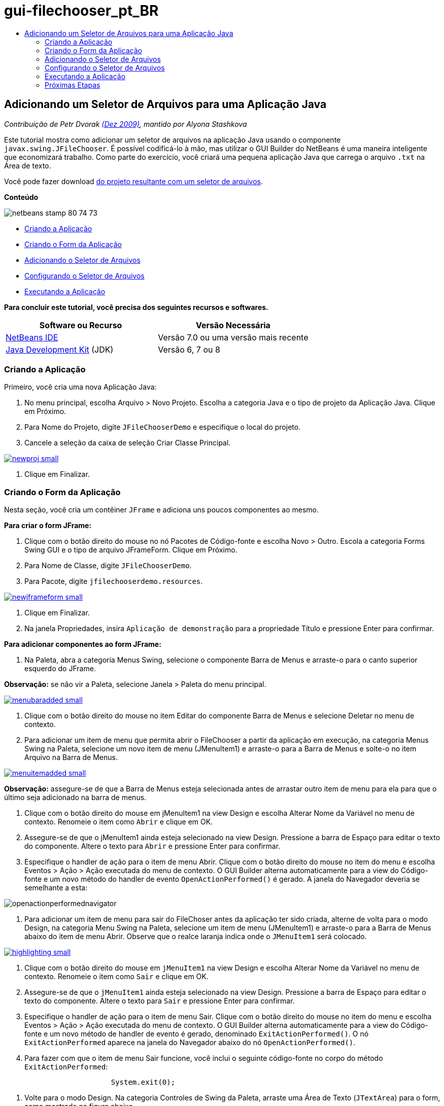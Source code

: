 // 
//     Licensed to the Apache Software Foundation (ASF) under one
//     or more contributor license agreements.  See the NOTICE file
//     distributed with this work for additional information
//     regarding copyright ownership.  The ASF licenses this file
//     to you under the Apache License, Version 2.0 (the
//     "License"); you may not use this file except in compliance
//     with the License.  You may obtain a copy of the License at
// 
//       http://www.apache.org/licenses/LICENSE-2.0
// 
//     Unless required by applicable law or agreed to in writing,
//     software distributed under the License is distributed on an
//     "AS IS" BASIS, WITHOUT WARRANTIES OR CONDITIONS OF ANY
//     KIND, either express or implied.  See the License for the
//     specific language governing permissions and limitations
//     under the License.
//

= gui-filechooser_pt_BR
:jbake-type: page
:jbake-tags: old-site, needs-review
:jbake-status: published
:keywords: Apache NetBeans  gui-filechooser_pt_BR
:description: Apache NetBeans  gui-filechooser_pt_BR
:toc: left
:toc-title:

== Adicionando um Seletor de Arquivos para uma Aplicação Java

_Contribuição de Petr Dvorak link:http://blogs.oracle.com/joshis/entry/a_quick_jfilechooser_demo[(Dez 2009)], mantido por Alyona Stashkova_

Este tutorial mostra como adicionar um seletor de arquivos na aplicação Java usando o componente `javax.swing.JFileChooser`. É possível codificá-lo à mão, mas utilizar o GUI Builder do NetBeans é uma maneira inteligente que economizará trabalho. Como parte do exercício, você criará uma pequena aplicação Java que carrega o arquivo `.txt` na Área de texto.

Você pode fazer download link:https://netbeans.org/projects/samples/downloads/download/Samples%252FJava%252FJFileChooserDemo.zip[do projeto resultante com um seletor de arquivos].

*Conteúdo*

image:netbeans-stamp-80-74-73.png[title="O conteúdo desta página se aplica ao NetBeans IDE 7.0 e mais recente"]

* link:#app[Criando a Aplicação]
* link:#menu[Criando o Form da Aplicação]
* link:#filechooser[Adicionando o Seletor de Arquivos]
* link:#config[Configurando o Seletor de Arquivos]
* link:#run[Executando a Aplicação]

*Para concluir este tutorial, você precisa dos seguintes recursos e softwares.*

|===
|Software ou Recurso |Versão Necessária 

|link:http://netbeans.org/downloads/[NetBeans IDE] |Versão 7.0 ou uma versão mais recente 

|link:http://www.oracle.com/technetwork/java/javase/downloads/index.html[Java Development Kit] (JDK) |Versão 6, 7 ou 8 
|===

=== Criando a Aplicação

Primeiro, você cria uma nova Aplicação Java:

1. No menu principal, escolha Arquivo > Novo Projeto. Escolha a categoria Java e o tipo de projeto da Aplicação Java. Clique em Próximo.
2. Para Nome do Projeto, digite `JFileChooserDemo` e especifique o local do projeto.
3. Cancele a seleção da caixa de seleção Criar Classe Principal.

link:newproj.png[image:newproj-small.png[]]

4. Clique em Finalizar.

=== Criando o Form da Aplicação

Nesta seção, você cria um contêiner `JFrame` e adiciona uns poucos componentes ao mesmo.

*Para criar o form JFrame:*

1. Clique com o botão direito do mouse no nó Pacotes de Código-fonte e escolha Novo > Outro. Escola a categoria Forms Swing GUI e o tipo de arquivo JFrameForm. Clique em Próximo.
2. Para Nome de Classe, digite `JFileChooserDemo`.
3. Para Pacote, digite `jfilechooserdemo.resources`.

link:newjframeform.png[image:newjframeform-small.png[]]

4. Clique em Finalizar.
5. Na janela Propriedades, insira `Aplicação de demonstração` para a propriedade Título e pressione Enter para confirmar.

*Para adicionar componentes ao form JFrame:*

1. Na Paleta, abra a categoria Menus Swing, selecione o componente Barra de Menus e arraste-o para o canto superior esquerdo do JFrame.

*Observação:* se não vir a Paleta, selecione Janela > Paleta do menu principal.

link:menubaradded.png[image:menubaradded-small.png[]]

2. Clique com o botão direito do mouse no item Editar do componente Barra de Menus e selecione Deletar no menu de contexto.
3. Para adicionar um item de menu que permita abrir o FileChooser a partir da aplicação em execução, na categoria Menus Swing na Paleta, selecione um novo item de menu (JMenuItem1) e arraste-o para a Barra de Menus e solte-o no item Arquivo na Barra de Menus.

link:menuitemadded.png[image:menuitemadded-small.png[]]

*Observação:* assegure-se de que a Barra de Menus esteja selecionada antes de arrastar outro item de menu para ela para que o último seja adicionado na barra de menus.

4. Clique com o botão direito do mouse em jMenuItem1 na view Design e escolha Alterar Nome da Variável no menu de contexto. Renomeie o item como `Abrir` e clique em OK.
5. Assegure-se de que o jMenuItem1 ainda esteja selecionado na view Design. Pressione a barra de Espaço para editar o texto do componente. Altere o texto para `Abrir` e pressione Enter para confirmar.
6. Especifique o handler de ação para o item de menu Abrir. Clique com o botão direito do mouse no item do menu e escolha Eventos > Ação > Ação executada do menu de contexto. O GUI Builder alterna automaticamente para a view do Código-fonte e um novo método do handler de evento `OpenActionPerformed()` é gerado. A janela do Navegador deveria se semelhante a esta:

image:openactionperformednavigator.png[]

7. Para adicionar um item de menu para sair do FileChoser antes da aplicação ter sido criada, alterne de volta para o modo Design, na categoria Menu Swing na Paleta, selecione um item de menu (JMenuItem1) e arraste-o para a Barra de Menus abaixo do item de menu Abrir. Observe que o realce laranja indica onde o `JMenuItem1` será colocado.

link:highlighting.png[image:highlighting-small.png[]]

8. Clique com o botão direito do mouse em `jMenuItem1` na view Design e escolha Alterar Nome da Variável no menu de contexto. Renomeie o item como `Sair` e clique em OK.
9. Assegure-se de que o `jMenuItem1` ainda esteja selecionado na view Design. Pressione a barra de Espaço para editar o texto do componente. Altere o texto para `Sair` e pressione Enter para confirmar.
10. Especifique o handler de ação para o item de menu Sair. Clique com o botão direito do mouse no item do menu e escolha Eventos > Ação > Ação executada do menu de contexto. O GUI Builder alterna automaticamente para a view do Código-fonte e um novo método de handler de evento é gerado, denominado `ExitActionPerformed()`. O nó `ExitActionPerformed` aparece na janela do Navegador abaixo do nó `OpenActionPerformed()`.
11. Para fazer com que o item de menu Sair funcione, você inclui o seguinte código-fonte no corpo do método `ExitActionPerformed`:
[source,java]
----

			 System.exit(0); 
----
12. Volte para o modo Design. Na categoria Controles de Swing da Paleta, arraste uma Área de Texto (`JTextArea`) para o form, como mostrado na figura abaixo.

link:textareadded.png[image:textareadded-small.png[]]

13. Redimensione o componente adicionado para criar espaço para o texto exibido mais tarde pelo Seletor de Arquivos. Renomeie a variável para `textarea`. O form deve parecer com a tela a seguir:

link:jfilechooserdemoview_final.png[image:jfilechooserdemoview_final-small.png[]]

Você precisa criar uma aplicação Java simples como base para este tutorial. Em seguida, o Seletor de Arquivos real é selecionado.

=== Adicionando o Seletor de Arquivos

1. Escolha Janela > Navegação > Navegador para abrir a janela Inspetor se ela ainda não estiver aberta.
2. No Navegador, clique com o botão direito do mouse no nó `Outros Componentes`. Escolha Adicionar da paleta > Janelas Swing > Seletor de Arquivos no menu de contexto

Como uma alternativa para o menu de contexto `Adicionar da Paleta`, você também pode arrastar e soltar um componente `JFileChooser` da categoria Janelas Swing da Paleta para a área branca do GUI Builder. Isso terá o mesmo resultado, mas é um pouco mais difícil porque a exibição do `JFileChooser` é um pouco grande e você poderá acidentalmente inserir a janela em um dos painéis, o que não é o desejado.

3. Um exame no Navegador confirma que um `JFileChooser` foi adicionado ao form.
4. Clique com o botão direito do mouse no nó `JFileChooser` e renomeie a variável para `fileChooser`.

image:navigator_jframe.png[]

Você adicionou um Seletor de Arquivos. A seguir, você faz o ajuste fino do Seletor de Arquivos para exibir o título que deseja, adiciona um filtro de arquivo personalizado e integra o Seletor de Arquivos em sua aplicação.

=== Configurando o Seletor de Arquivos

==== Implementando a Ação Abrir

1. Clique para selecionar o `JFileChooser` na janela Inspetor e, a seguir, edite suas propriedades na caixa de diálogo Propriedades. Altere a propriedade `dialogTitle` para `Esta é minha caixa de diálogo aberta `, pressione Enter e feche a caixa de diálogo Propriedades.
2. Clique no botão Código-fonte no GUI Builder para alternar para o modo Código-fonte. Para integrar o Seletor de Arquivos em sua aplicação, cole a seguinte snippet de código-fonte no método `OPenActionPerformed` existente.
[source,java]
----

private void OpenActionPerformed(java.awt.event.ActionEvent evt) {
    int returnVal = fileChooser.showOpenDialog(this);
    if (returnVal == JFileChooser.APPROVE_OPTION) {
        File file = fileChooser.getSelectedFile();
        try {
          // What to do with the file, e.g. display it in a TextArea
          textarea.read( new FileReader( file.getAbsolutePath() ), null );
        } catch (IOException ex) {
          System.out.println("problem accessing file"+file.getAbsolutePath());
        }
    } else {
        System.out.println("File access cancelled by user.");
    }
} 
----

*Observação:* Remova primeira e a última linha do snippet de código que duplicam os existentes no arquivo de código-fonte.

3. Se o editor relata erros em seu código, clique com o botão direito do mouse em qualquer lugar no código e selecione Corrigir Importações ou pressione Ctrl+Shift+I. Na caixa de diálogo Corrigir Todas as Importações aceite os defaults para atualizar as instruções de importação e clique em OK.

Como é possível ver, o método `getSelectedFile()` do Seletor de Arquivos é chamado para determinar em que arquivo o usuário clicou, para que você possa trabalhar com ele. Esse exemplo lê o conteúdo do arquivo e o exibe na Área de Texto.

==== Implementação de um Filtro de Arquivo

Agora você precisa adicionar um filtro personalizado que faz com que o Seletor de Arquivos somente exiba arquivos `*.txt`.

1. Alterne para o modo Design e selecione o `fileChooser` na janela Navegador.
2. Na janela Propriedades, clique no botão de reticências ("...") ao lado da propriedade `fileFilter`.
3. Na caixa de diálogo Filtro de Arquivos, selecione Código Personalizado na caixa de combinação.

link:combobox.png[image:combobox-small.png[]]

4. Digite `new MyCustomFilter()` no campo de texto. Clique em OK.
5. Para fazer com que o código personalizado funcione, você escreve uma classe interna (ou externa) `MyCustomFilter` que estende a classe `FileFilter`. Copie e cole o seguinte snippet de código no código-fonte de sua classe abaixo das instruções de importação, para criar um classe interna que implementa o filtro.
[source,java]
----

    class MyCustomFilter extends javax.swing.filechooser.FileFilter {
        @Override
        public boolean accept(File file) {
            // Allow only directories, or files with ".txt" extension
            return file.isDirectory() || file.getAbsolutePath().endsWith(".txt");
        }
        @Override
        public String getDescription() {
            // This description will be displayed in the dialog,
            // hard-coded = ugly, should be done via I18N
            return "Text documents (*.txt)";
        }
    } 
----

*Observação:* para saber como implementar filtros de arquivo comutáveis, mais inteligentes, consulte o método link:http://java.sun.com/javase/7/docs/api/javax/swing/JFileChooser.html#addChoosableFileFilter%28javax.swing.filechooser.FileFilter%29[addChoosableFileFilter].

=== Executando a Aplicação

1. Clique com o botão direito no projeto JFileChooserDemo e selecione Executar para iniciar o projeto de amostra.
2. Na caixa de diálogo Executar Projeto, selecione a classe principal `jfilechooserdemo.resources.JFileChooserDemo` e clique em OK.

image:run.png[]

3. Na aplicação de Demonstração em execução, escolha Abrir no menu Arquivo para acionar a ação. O resultado deve ficar da seguinte forma:

link:result_jfilechooserdemo.png[image:result_jfilechooserdemo-small.png[]]

4. Para fechar a aplicação, selecione Sair no menu Arquivo.

Examine outras janelas e caixas de diálogo úteis do Swing como o Seletor de Cores ou o Painel de Opções na Paleta GUI.

link:/about/contact_form.html?to=3&subject=Feedback:%20Adding%20a%20FileChooser[Enviar Feedback neste Tutorial]


=== Próximas Etapas

* link:http://www.oracle.com/pls/topic/lookup?ctx=nb8000&id=NBDAG920[Implementando GUIs de Java] em _Desenvolvendo Aplicações com o NetBeans IDE_
* link:gui-binding.html[Vinculando Beans e Dados em uma Aplicação Java com o NetBeans IDE]
* link:gui-automatic-i18n.html[Internacionalizando um Form GUI com o NetBeans IDE]
* link:http://docs.oracle.com/javase/tutorial/uiswing/components/filechooser.html[Tutorial Java Tutorial: como usar Seletores de Arquivos]

NOTE: This document was automatically converted to the AsciiDoc format on 2018-03-13, and needs to be reviewed.

